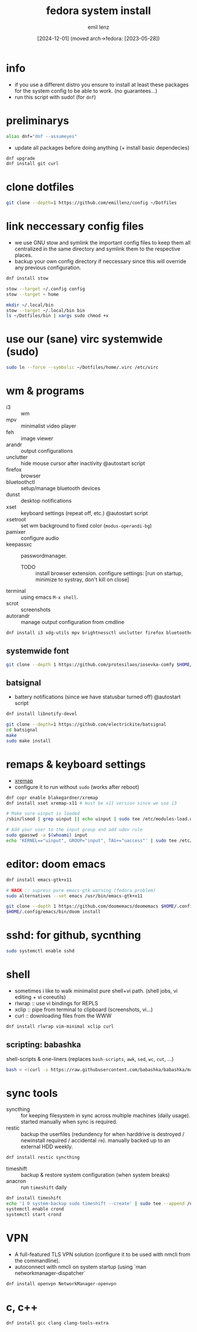 #+title:  fedora system install
#+author: emil lenz
#+email:  emillenz@protonmail.com
#+date:   [2024-12-01] (moved arch->fedora: [2023-05-28])
#+property:  header-args:sh :tangle yes :shebang #!/usr/bin/env sh

* info
- if you use a different distro you ensure to install at least these packages for the system config to be able to work. (no guarantees...)
- run this script with sudo! (for ~dnf~)

* preliminarys

#+begin_src sh
alias dnf="dnf --assumeyes"
#+end_src

- update all packages before doing anything (+ install basic dependecies)
#+begin_src sh
dnf upgrade
dnf install git curl
#+end_src

* clone dotfiles
#+begin_src sh
git clone --depth=1 https://github.com/emillenz/config ~/Dotfiles
#+end_src

* link neccessary config files
- we use GNU stow and symlink the important config files to keep them all centralized in the same directory and symlink them to the respective places.
- backup your own config directory if neccessary since this will override any previous configuration.
#+begin_src sh
dnf install stow

stow --target ~/.config config
stow --target ~ home

mkdir ~/.local/bin
stow --target ~/.local/bin bin
ls ~/Dotfiles/bin | xargs sudo chmod +x
#+end_src

* use our (sane) virc systemwide (sudo)
#+begin_src sh
sudo ln --force --symbolic ~/Dotfiles/home/.virc /etc/virc
#+end_src

* wm & programs
- i3 :: wm
- mpv :: minimalist video player
- feh :: image viewer
- arandr :: output configurations
- unclutter :: hide mouse cursor after inactivity  @autostart script
- firefox :: browser
- bluetoothctl :: setup/manage bluetooth devices
- dunst :: desktop notifications
- xset :: keyboard settings (repeat off, etc.) @autostart script
- xsetroot :: set wm background to fixed color (=modus-operandi-bg=)
- pamixer :: configure audio
- keepassxc :: passwordmanager. 
  - TODO :: install browser extension. configure settings: [run on startup, minimize to systray, don't kill on close]
- terminal :: using emacs ~M-x shell~.
- scrot :: screenshots
- autorandr :: manage output configuration from cmdline
#+begin_src sh
dnf install i3 xdg-utils mpv brightnessctl unclutter firefox bluetoothctl dunst xsetroot keepassxc scrot {arandr,autorandr}
#+end_src

** systemwide font
#+begin_src sh
git clone --depth 1 https://github.com/protesilaos/iosevka-comfy $HOME/.local/share/fonts
#+end_src

** batsignal
- battery notifications (since we have statusbar turned off) @autostart script
#+begin_src sh
dnf install libnotify-devel

git clone --depth=1 https://github.com/electrickite/batsignal
cd batsignal
make
sudo make install
#+end_src

* remaps & keyboard settings
- [[https://github.com/xremap/xremap][xremap]]
- configure it to run without ~sudo~ (works after reboot)
#+begin_src sh
dnf copr enable blakegardner/xremap
dnf install xset xremap-x11 # must be x11 version since we use i3

# Make sure uinput is loaded
/sbin/lsmod | grep uinput || echo uinput | sudo tee /etc/modules-load.d/uinput.conf

# Add your user to the input group and add udev rule
sudo gpasswd -a $(whoami) input
echo 'KERNEL=="uinput", GROUP="input", TAG+="uaccess"' | sudo tee /etc/udev/rules.d/input.rules
#+end_src

* editor: doom emacs
#+begin_src sh
dnf install emacs-gtk+x11

# HACK :: supress pure emacs-gtk warning (fedora problem)
sudo alternatives --set emacs /usr/bin/emacs-gtk+x11

git clone --depth 1 https://github.com/doomemacs/doomemacs $HOME/.config/emacs
$HOME/.config/emacs/bin/doom install
#+end_src

* sshd: for github, sycnthing
#+begin_src sh
sudo systemctl enable sshd
#+end_src

* shell
- sometimes i like to walk minimalist pure shell+vi path.  (shell jobs, vi editing + vi coreutils)
- rlwrap :: use vi bindings for REPLS
- xclip :: pipe from terminal to clipboard (screenshots, vi...)
- curl :: downloading files from the WWW
#+begin_src sh
dnf install rlwrap vim-minimal xclip curl
#+end_src

** scripting: babashka
shell-scripts & one-liners (replaces ~bash-scripts~, ~awk~, ~sed~, ~wc~, ~cut~, ...)
#+begin_src sh
bash < <(curl -s https://raw.githubusercontent.com/babashka/babashka/master/install)
#+end_src

* sync tools
- syncthing :: for keeping filesystem in sync across multiple machines (daily usage).  started manually when sync is required.
- restic :: backup the userfiles (redundency for when harddrive is destroyed / newinstall required / accidental ~rm~).  manually backed up to an external HDD weekly.
#+begin_src sh
dnf install restic syncthing
#+end_src

- timeshift :: backup & restore system configuration (when system breaks)
- anacron :: run ~timeshift~ daily
#+Begin_src sh
dnf install timeshift
echo '1 0 system-backup sudo timeshift --create' | sudo tee --append /etc/anacrontab
systemctl enable crond
systemctl start crond
#+end_src

* VPN
- A full-featured TLS VPN solution (configure it to be used with nmcli from the commandline).
- autoconnect with nmcli on system startup (using `man networkmanager-dispatcher`
#+begin_src sh
dnf install openvpn NetworkManager-openvpn
#+end_src

* c, c++
#+begin_src sh
dnf install gcc clang clang-tools-extra
#+end_src

